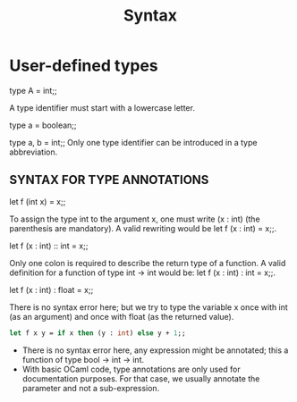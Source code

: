 #+TITLE: Syntax

* User-defined types

type A = int;;

A type identifier must start with a lowercase letter.

type a = boolean;;

type a, b = int;;
Only one type identifier can be introduced in a type abbreviation.

** SYNTAX FOR TYPE ANNOTATIONS  

let f (int x) = x;;

To assign the type int to the argument x, one must write (x : int)
(the parenthesis are mandatory). A valid rewriting would be
let f (x : int) = x;;.


let f (x : int) :: int = x;;

Only one colon is required to describe the return type of a function.
A valid definition for a function of type int -> int would be:
let f (x : int) : int = x;;.


let f (x : int) : float = x;;

There is no syntax error here; but we try to type the variable
x once with int (as an argument) and once with float (as the returned value).

#+BEGIN_SRC ocaml
let f x y = if x then (y : int) else y + 1;;

#+END_SRC


+ There is no syntax error here, any expression might be annotated; 
  this a function of type bool -> int -> int.
+ With basic OCaml code, type annotations are only used for documentation
   purposes. For that case, we usually annotate the parameter and not a sub-expression.
